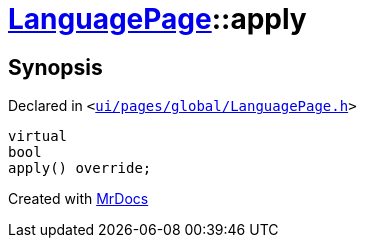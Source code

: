 [#LanguagePage-apply]
= xref:LanguagePage.adoc[LanguagePage]::apply
:relfileprefix: ../
:mrdocs:


== Synopsis

Declared in `&lt;https://github.com/PrismLauncher/PrismLauncher/blob/develop/launcher/ui/pages/global/LanguagePage.h#L57[ui&sol;pages&sol;global&sol;LanguagePage&period;h]&gt;`

[source,cpp,subs="verbatim,replacements,macros,-callouts"]
----
virtual
bool
apply() override;
----



[.small]#Created with https://www.mrdocs.com[MrDocs]#
